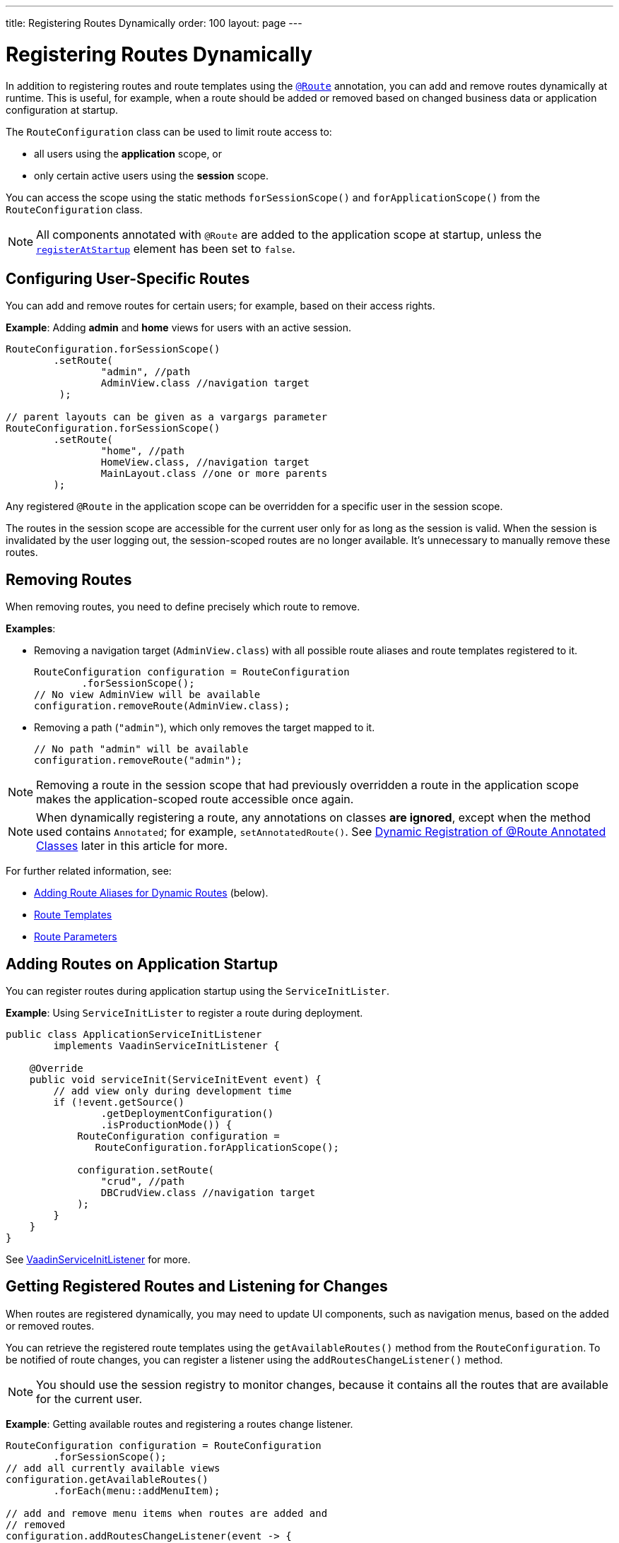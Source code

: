 ---
title: Registering Routes Dynamically
order: 100
layout: page
---


= Registering Routes Dynamically

In addition to registering routes and route templates using the <<index#, `@Route`>> annotation, you can add and remove routes dynamically at runtime.
This is useful, for example, when a route should be added or removed based on changed business data or application configuration at startup.

The [classname]`RouteConfiguration` class can be used to limit route access to:

* all users using the *application* scope, or
* only certain active users using the *session* scope.

You can access the scope using the static methods [methodname]`forSessionScope()` and [methodname]`forApplicationScope()` from the [classname]`RouteConfiguration` class.

[NOTE]
All components annotated with `@Route` are added to the application scope at startup, unless the <<Dynamic Registration of @Route Annotated Classes, `registerAtStartup`>> element has been set to `false`.

== Configuring User-Specific Routes

You can add and remove routes for certain users; for example, based on their access rights.

*Example*: Adding *admin* and *home* views for users with an active session.

[source,java]
----
RouteConfiguration.forSessionScope()
        .setRoute(
                "admin", //path
                AdminView.class //navigation target
         );

// parent layouts can be given as a vargargs parameter
RouteConfiguration.forSessionScope()
        .setRoute(
                "home", //path
                HomeView.class, //navigation target
                MainLayout.class //one or more parents
        );
----

Any registered `@Route` in the application scope can be overridden for a specific user in the session scope.

The routes in the session scope are accessible for the current user only for as
long as the session is valid.
When the session is invalidated by the user logging out, the session-scoped routes are no longer available.
It's unnecessary to manually remove these routes.

== Removing Routes

When removing routes, you need to define precisely which route to remove.

*Examples*:

* Removing a navigation target ([classname]`AdminView.class`) with all possible route aliases and route templates registered to it.
+
[source,java]
----
RouteConfiguration configuration = RouteConfiguration
        .forSessionScope();
// No view AdminView will be available
configuration.removeRoute(AdminView.class);
----

* Removing a path (`"admin"`), which only removes the target mapped to it.
+
[source,java]
----
// No path "admin" will be available
configuration.removeRoute("admin");
----

[NOTE]
Removing a route in the session scope that had previously overridden a route in the application scope makes the application-scoped route accessible once again.

[NOTE]
When dynamically registering a route, any annotations on classes *are ignored*, except when the method used contains `Annotated`; for example, [methodname]`setAnnotatedRoute()`.
See <<Dynamic Registration of @Route Annotated Classes>> later in this article for more.

For further related information, see:

pass:[<!-- vale Vale.Spelling = NO -->]

* <<Adding Route Aliases for Dynamic Routes>> (below).
* <<additional-guides/route-templates#,Route Templates>>
* <<route-parameters#,Route Parameters>>

[[application.startup]]
== Adding Routes on Application Startup

You can register routes during application startup using the [classname]`ServiceInitLister`.

*Example*: Using [classname]`ServiceInitLister` to register a route during deployment.

[source,java]
----
public class ApplicationServiceInitListener
        implements VaadinServiceInitListener {

    @Override
    public void serviceInit(ServiceInitEvent event) {
        // add view only during development time
        if (!event.getSource()
                .getDeploymentConfiguration()
                .isProductionMode()) {
            RouteConfiguration configuration =
               RouteConfiguration.forApplicationScope();

            configuration.setRoute(
                "crud", //path
                DBCrudView.class //navigation target
            );
        }
    }
}
----

See <<../advanced/service-init-listener#,VaadinServiceInitListener>> for more.

== Getting Registered Routes and Listening for Changes

When routes are registered dynamically, you may need to update UI components, such as navigation menus, based on the added or removed routes.

You can retrieve the registered route templates using the [methodname]`getAvailableRoutes()` method from the [classname]`RouteConfiguration`.
To be notified of route changes, you can register a listener using the [methodname]`addRoutesChangeListener()` method.

[NOTE]
You should use the session registry to monitor changes, because it contains all the routes that are available for the current user.

*Example*: Getting available routes and registering a routes change listener.

[source,java]
----
RouteConfiguration configuration = RouteConfiguration
        .forSessionScope();
// add all currently available views
configuration.getAvailableRoutes()
        .forEach(menu::addMenuItem);

// add and remove menu items when routes are added and
// removed
configuration.addRoutesChangeListener(event -> {
    // ignoring any route alias changes
    event.getAddedRoutes().stream()
            .filter(route -> route instanceof RouteData)
            .forEach(menu::addMenuItem);
    event.getRemovedRoutes().stream()
            .filter(route -> route instanceof RouteData)
            .forEach(menu::removeMenuItem);
});

----

== Adding Route Aliases for Dynamic Routes

When adding dynamic routes, the first route for which a navigation target is added is marked as the main route, which can be retrieved by the [methodname]`getUrl()` methods in [classname]`RouteConfiguration`.

Any additional registered route is considered a route alias.

*Example*: Adding multiple routes as navigation targets in a [classname]`RouteConfiguration`.

[source,java]
----
RouteConfiguration configuration =
        RouteConfiguration.forSessionScope();
configuration.setRoute("main", MyRoute.class);
configuration.setRoute("info", MyRoute.class);
configuration.setRoute("version", MyRoute.class);
----

In this scenario, the [methodname]`configuration.getUrl(MyRoute.class)` method returns `main`.

*Example*: Static class definition equivalent of the previous route registration example.
[source,java]
----
@Route("main")
@RouteAlias("info")
@RouteAlias("version")
private class MyRoute extends Div {
}
----

If the `"main"` path is removed and an alias path remains available for use, the first alias in the registry will become the main path.

[WARNING]
Be cautious when adding or removing routes from the [classname]`ApplicationRouteRegistry`, because this impacts every user of the system.

[[dynamic.annotations]]
== Dynamic Registration of @Route Annotated Classes

If you want to map all routes in the same way using the `@Route` annotation, you can configure the routes statically, but postpone registration until runtime.

To skip static registration to the application-scoped registry on start-up, add the `registerAtStartup = false` parameter to the `@Route` annotation.
This also makes it easier to use existing parent chains and paths that are modified from the parent.

*Example*: Using the `registerAtStartup` parameter to postpone route registration.
[source,java]
----
@Route(value = "quarterly-report",
       layout = MainLayout.class,
       registerAtStartup = false)
@RouteAlias(value = "qr", layout = MainLayout.class)
public class ReportView extends VerticalLayout
        implements HasUrlParameter<String> {
    // implementation omitted
}

// register the above view during runtime
if (getCurrentUser().hasAccessToReporting()) {
    RouteConfiguration.forSessionScope()
            .setAnnotatedRoute(ReportView.class);
}
----

== Example: Adding a New View on User Log-in

This example demonstrates how to add a new view on user log-in.
There are two types of users: admin users and normal users.
After log-in, we show a different view, depending on the user's access rights.

The demo application contains:

* The [classname]`LoginPage` class, which defines a statically registered route, `""`.
This route is mapped to the log-in used for user authentication.
+
[source,java]
----
@Route("")
public class LoginPage extends Div {

    private TextField login;
    private PasswordField password;

    public LoginPage() {
        login = new TextField("Login");
        password = new PasswordField("Password");

        Button submit = new Button("Submit",
                this::handleLogin);

        add(login, password, submit);
    }

    private void handleLogin(
            ClickEvent<Button> buttonClickEvent) {
    }
}
----
+
* The [classname]`MainLayout` class, which contains a menu.
+
[source,java]
----
public class MainLayout extends Div
        implements RouterLayout {
    public MainLayout() {
        // Implementation omitted, but could contain
        // a menu.
    }
}
----

* The [classname]`InfoView` class, which defines the `"info"` route.
This route isn't statically registered, because it has the `registerAtStartup = false` parameter.

+
[source,java]
----
@Route(value = "info", layout = MainLayout.class,
       registerAtStartup = false)
public class InfoView extends Div {
    public InfoView() {
        add(new Span("This page contains info about "
                + "the application"));
    }
}
----

After log-in, we want to add a new route, depending on the access rights of the user.
There are two available targets:

* [classname]`AdminView` class.
+
[source,java]
----
public class AdminView extends Div {
}
----
* `UserView` class.
+
[source,java]
----
public class UserView extends Div {
}
----


In the [classname]`LoginPage` class, we handle adding to only the user session as follows:

[source,java]
----
private void handleLogin(
        ClickEvent<Button> buttonClickEvent) {
    // Validation of credentials is skipped

    RouteConfiguration configuration =
            RouteConfiguration.forSessionScope();

    if ("admin".equals(login.getValue())) {
        configuration.setRoute("", AdminView.class,
                MainLayout.class);
    } else if ("user".equals(login.getValue())) {
        configuration.setRoute("", UserView.class,
                MainLayout.class);
    }

    configuration.setAnnotatedRoute(InfoView.class);

    UI.getCurrent().getPage().reload();
}
----

* A new target for the path `""` is added to the session-scoped route registry.
The new target overrides the application-scoped path `""` for the user.
* The [classname]`InfoView` class is added using the `layout` setup, configured using the `@Route` annotation.
It's registered to the path `"info"` with the same `MainLayout` as the parent layout.

[NOTE]
Other users on other sessions still get a log-in for the `""` path and cannot access `"info"`.


[.discussion-id]
395A949E-3CE5-4B2D-B080-4519E702E652
